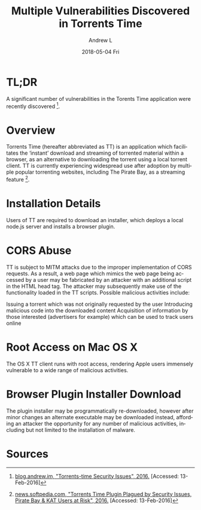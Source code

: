 #+TITLE:       Multiple Vulnerabilities Discovered in Torrents Time
#+AUTHOR:      Andrew L
#+EMAIL:       adlawren@onyx
#+DATE:        2018-05-04 Fri
#+URI:         /blog/2016/2/13/multiple-vulnerabilities-discovered-in-torrents-time
#+KEYWORDS:    Vulnerability, Exploit, Torrents Time
#+TAGS:        Vulnerability, Exploit
#+LANGUAGE:    en
#+OPTIONS:     H:3 num:nil toc:nil \n:nil ::t |:t ^:nil -:nil f:t *:t <:t
#+DESCRIPTION: Multiple Vulnerabilities Discovered in the Torrents Time Application

* TL;DR

A significant number of vulnerabilities in the Torents Time application were recently discovered [1].

* Overview

Torrents Time (hereafter abbreviated as TT) is an application which facilitates the ‘instant’ download and streaming of torrented material within a browser, as an alternative to downloading the torrent using a local torrent client. TT is currently experiencing widespread use after adoption by multiple popular torrenting websites, including The Pirate Bay, as a streaming feature [2].

* Installation Details

Users of TT are required to download an installer, which deploys a local node.js server and installs a browser plugin.

* CORS Abuse

TT is subject to MITM attacks due to the improper implementation of CORS requests. As a result, a web page which mimics the web page being accessed by a user may be fabricated by an attacker with an additional script in the HTML head tag. The attacker may subsequently make use of the functionality loaded in the TT scripts. Possible malicious activities include:

Issuing a torrent which was not originally requested by the user
Introducing malicious code into the downloaded content
Acquisition of information by those interested (advertisers for example) which can be used to track users online

* Root Access on Mac OS X

The OS X TT client runs with root access, rendering Apple users immensely vulnerable to a wide range of malicious activities.

* Browser Plugin Installer Download

The plugin installer may be programmatically re-downloaded, however after minor changes an alternate executable may be downloaded instead, affording an attacker the opportunity for any number of malicious activities, including but not limited to the installation of malware.

* Sources

[1] [[http://blog.andrew.im/post/139084882590/torrents-time-security-issues][blog.andrew.im, "Torrents-time Security Issues", 2016.]] [Accessed: 13-Feb-2016]
[2] [[http://news.softpedia.com/news/torrents-time-plugin-plagued-by-security-issues-pirate-bay-kat-users-at-risk-500334.shtml][news.softpedia.com, "Torrents Time Plugin Plagued by Security Issues, Pirate Bay & KAT Users at Risk", 2016.]] [Accessed: 13-Feb-2016]
